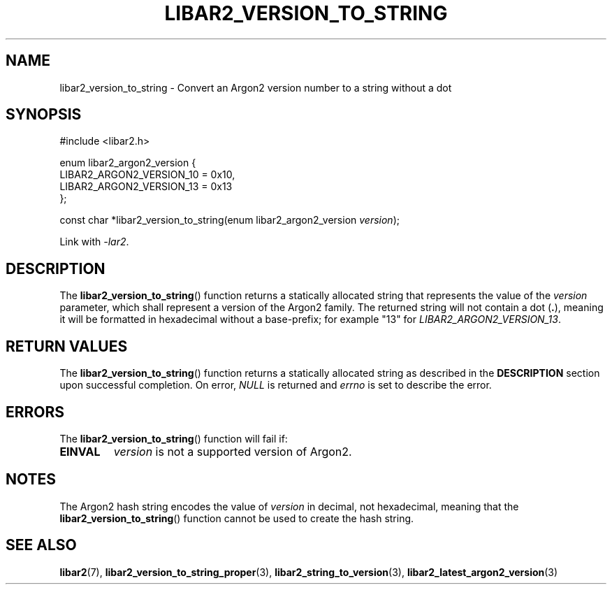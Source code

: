 .TH LIBAR2_VERSION_TO_STRING 7 LIBAR2
.SH NAME
libar2_version_to_string - Convert an Argon2 version number to a string without a dot

.SH SYNOPSIS
.nf
#include <libar2.h>

enum libar2_argon2_version {
    LIBAR2_ARGON2_VERSION_10 = 0x10,
    LIBAR2_ARGON2_VERSION_13 = 0x13
};

const char *libar2_version_to_string(enum libar2_argon2_version \fIversion\fP);
.fi
.PP
Link with
.IR -lar2 .

.SH DESCRIPTION
The
.BR libar2_version_to_string ()
function returns a statically allocated string that
represents the value of the
.I version
parameter, which shall represent a version of the
Argon2 family. The returned string will not contain
a dot
.RB ( . ),
meaning it will be formatted in hexadecimal without
a base-prefix; for example \(dq13\(dq for
.IR LIBAR2_ARGON2_VERSION_13 .

.SH RETURN VALUES
The
.BR libar2_version_to_string ()
function returns a statically allocated string
as described in the
.B DESCRIPTION
section upon successful completion. On error,
.I NULL
is returned and
.I errno
is set to describe the error.

.SH ERRORS
The
.BR libar2_version_to_string ()
function will fail if:
.TP
.B EINVAL
.I version
is not a supported version of Argon2.

.SH NOTES
The Argon2 hash string encodes the value of
.I version
in decimal, not hexadecimal, meaning that the
.BR libar2_version_to_string ()
function cannot be used to create the hash string.

.SH SEE ALSO
.BR libar2 (7),
.BR libar2_version_to_string_proper (3),
.BR libar2_string_to_version (3),
.BR libar2_latest_argon2_version (3)
